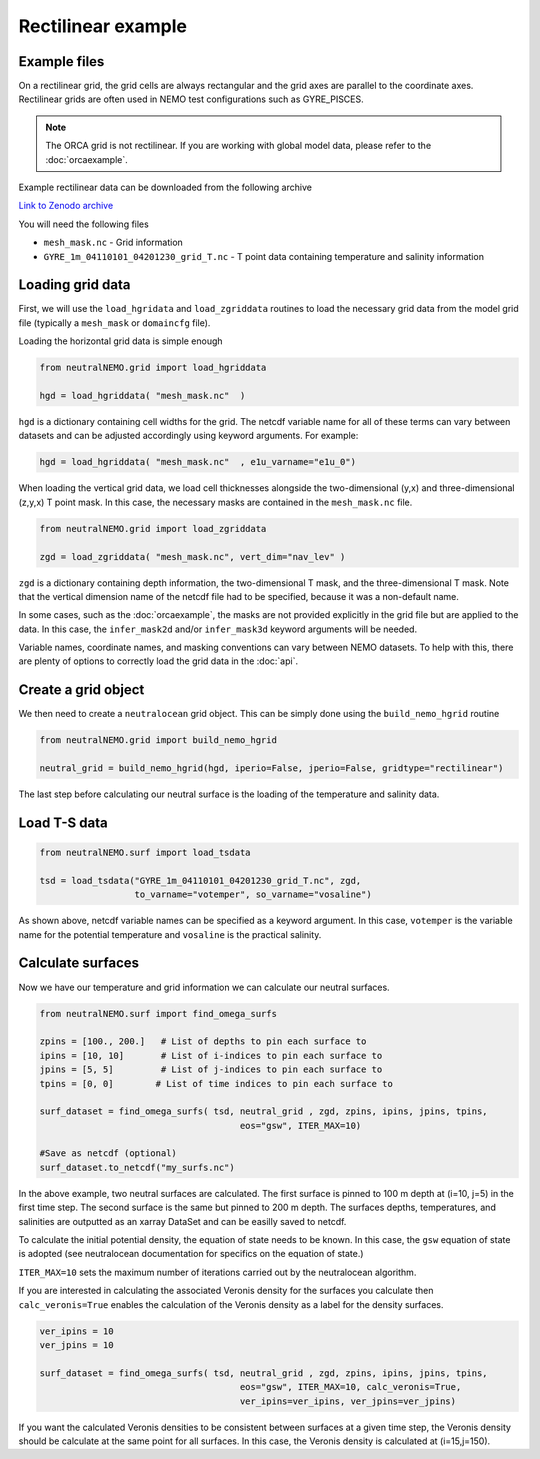 Rectilinear example
=====

.. _rectexample

Example files
--------------

On a rectilinear grid, the grid cells are always rectangular and the grid axes are parallel to the
coordinate axes. Rectilinear grids are often used in NEMO test configurations such as GYRE_PISCES.

.. note::

   The ORCA grid is not rectilinear. If you are working with global model data, please refer to the 
   :doc:`orcaexample`.

Example rectilinear data can be downloaded from the following archive

`Link to Zenodo archive <https://doi.org/10.5281/zenodo.10639898>`_

You will need the following files

* ``mesh_mask.nc`` - Grid information
* ``GYRE_1m_04110101_04201230_grid_T.nc`` - T point data containing temperature and salinity information


Loading grid data
--------------

First, we will use the ``load_hgridata`` and ``load_zgriddata`` routines to load the necessary
grid data from the model grid file (typically a ``mesh_mask`` or ``domaincfg`` file).

Loading the horizontal grid data is simple enough

.. code-block:: Python

   from neutralNEMO.grid import load_hgriddata

   hgd = load_hgriddata( "mesh_mask.nc"  )

``hgd`` is a dictionary containing cell widths for the grid. The netcdf variable name for all of these terms
can vary between datasets and can be adjusted accordingly using keyword arguments. For example:

.. code-block:: Python

   hgd = load_hgriddata( "mesh_mask.nc"  , e1u_varname="e1u_0")

When loading the vertical grid data, we load cell thicknesses alongside the two-dimensional (y,x) and three-dimensional 
(z,y,x) T point mask. In this case, the necessary masks are contained in the ``mesh_mask.nc`` file.

.. code-block:: Python

   from neutralNEMO.grid import load_zgriddata

   zgd = load_zgriddata( "mesh_mask.nc", vert_dim="nav_lev" )

``zgd`` is a dictionary containing depth information, the two-dimensional T mask, and the three-dimensional T mask. Note that 
the vertical dimension name of the netcdf file had to be specified, because it was a non-default name.

In some cases, such as the :doc:`orcaexample`, the masks are not provided explicitly in the grid file but are applied to the data.
In this case, the ``infer_mask2d`` and/or ``infer_mask3d`` keyword arguments will be needed.

Variable names, coordinate names, and masking conventions can vary between NEMO datasets. To help with this, there
are plenty of options to correctly load the grid data in the :doc:`api`.

Create a grid object
--------------

We then need to create a ``neutralocean`` grid object. This can be simply done using the ``build_nemo_hgrid``
routine

.. code-block:: Python
   
   from neutralNEMO.grid import build_nemo_hgrid

   neutral_grid = build_nemo_hgrid(hgd, iperio=False, jperio=False, gridtype="rectilinear")

The last step before calculating our neutral surface is the loading of the temperature and salinity data.

Load T-S data
--------------

.. code-block:: Python
   
   from neutralNEMO.surf import load_tsdata

   tsd = load_tsdata("GYRE_1m_04110101_04201230_grid_T.nc", zgd, 
                     to_varname="votemper", so_varname="vosaline")

As shown above, netcdf variable names can be specified as a keyword argument. In this case, ``votemper`` is the variable name
for the potential temperature and ``vosaline`` is the practical salinity.

Calculate surfaces
--------------

Now we have our temperature and grid information we can calculate our neutral surfaces. 

.. code-block:: Python

   from neutralNEMO.surf import find_omega_surfs

   zpins = [100., 200.]   # List of depths to pin each surface to
   ipins = [10, 10]       # List of i-indices to pin each surface to
   jpins = [5, 5]         # List of j-indices to pin each surface to
   tpins = [0, 0]        # List of time indices to pin each surface to

   surf_dataset = find_omega_surfs( tsd, neutral_grid , zgd, zpins, ipins, jpins, tpins,
                                         eos="gsw", ITER_MAX=10)

   #Save as netcdf (optional)
   surf_dataset.to_netcdf("my_surfs.nc")

In the above example, two neutral surfaces are calculated. The first surface is pinned to 100 m depth at (i=10,
j=5) in the first time step. The second surface is the same but pinned to 200 m depth. The surfaces depths,
temperatures, and salinities are outputted as an xarray DataSet and can be easilly saved to netcdf.

To calculate the initial potential density, the equation of state needs to be known. In this case, the ``gsw`` 
equation of state is adopted (see neutralocean documentation for specifics on the equation of state.)

``ITER_MAX=10`` sets the maximum number of iterations carried out by the neutralocean algorithm.

If you are interested in calculating the associated Veronis density for the surfaces you calculate then ``calc_veronis=True``
enables the calculation of the Veronis density as a label for the density surfaces.

.. code-block:: Python

   ver_ipins = 10
   ver_jpins = 10

   surf_dataset = find_omega_surfs( tsd, neutral_grid , zgd, zpins, ipins, jpins, tpins,
                                         eos="gsw", ITER_MAX=10, calc_veronis=True, 
                                         ver_ipins=ver_ipins, ver_jpins=ver_jpins)

If you want the calculated Veronis densities to be consistent between surfaces at a given time step, the Veronis density should be
calculate at the same point for all surfaces. In this case, the Veronis density is calculated at (i=15,j=150).
